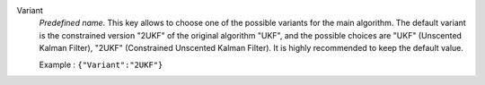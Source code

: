 .. index::
    single: Variant
    pair: Variant ; UKF
    pair: Variant ; 2UKF

Variant
  *Predefined name*. This key allows to choose one of the possible variants for
  the main algorithm. The default variant is the constrained version "2UKF" of
  the original algorithm "UKF", and the possible choices are
  "UKF" (Unscented Kalman Filter),
  "2UKF" (Constrained Unscented Kalman Filter).
  It is highly recommended to keep the default value.

  Example :
  ``{"Variant":"2UKF"}``
